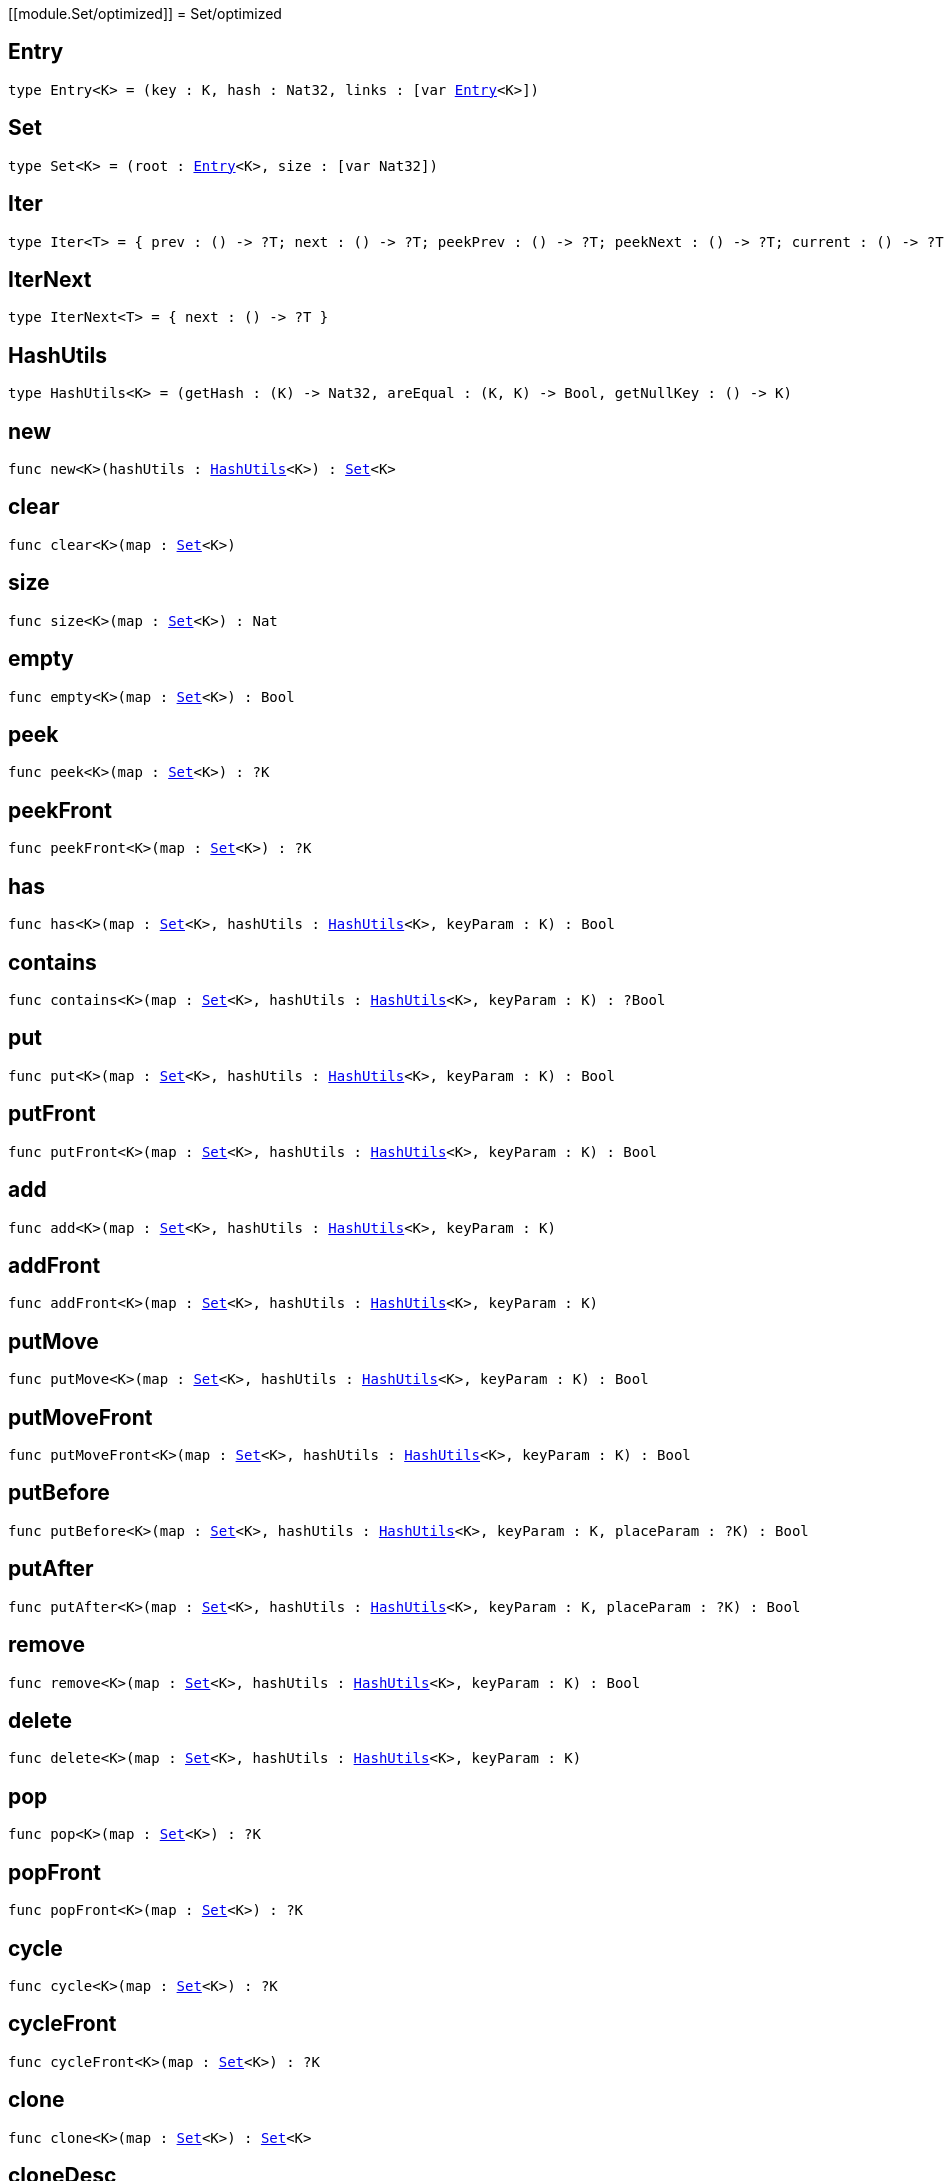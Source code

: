 [[module.Set/optimized]]
= Set/optimized

[[type.Entry]]
== Entry

[source.no-repl,motoko,subs=+macros]
----
type Entry<K> = (key : K, hash : Nat32, links : pass:[[]var xref:#type.Entry[Entry]<K>pass:[]])
----



[[type.Set]]
== Set

[source.no-repl,motoko,subs=+macros]
----
type Set<K> = (root : xref:#type.Entry[Entry]<K>, size : pass:[[]var Nat32pass:[]])
----



[[type.Iter]]
== Iter

[source.no-repl,motoko,subs=+macros]
----
type Iter<T> = { prev : () -> ?T; next : () -> ?T; peekPrev : () -> ?T; peekNext : () -> ?T; current : () -> ?T; started : () -> Bool; finished : () -> Bool; reset : () -> xref:#type.Iter[Iter]<T>; movePrev : () -> xref:#type.Iter[Iter]<T>; moveNext : () -> xref:#type.Iter[Iter]<T> }
----



[[type.IterNext]]
== IterNext

[source.no-repl,motoko,subs=+macros]
----
type IterNext<T> = { next : () -> ?T }
----



[[type.HashUtils]]
== HashUtils

[source.no-repl,motoko,subs=+macros]
----
type HashUtils<K> = (getHash : (K) -> Nat32, areEqual : (K, K) -> Bool, getNullKey : () -> K)
----



[[new]]
== new

[source.no-repl,motoko,subs=+macros]
----
func new<K>(hashUtils : xref:#type.HashUtils[HashUtils]<K>) : xref:#type.Set[Set]<K>
----



[[clear]]
== clear

[source.no-repl,motoko,subs=+macros]
----
func clear<K>(map : xref:#type.Set[Set]<K>)
----



[[size]]
== size

[source.no-repl,motoko,subs=+macros]
----
func size<K>(map : xref:#type.Set[Set]<K>) : Nat
----



[[empty]]
== empty

[source.no-repl,motoko,subs=+macros]
----
func empty<K>(map : xref:#type.Set[Set]<K>) : Bool
----



[[peek]]
== peek

[source.no-repl,motoko,subs=+macros]
----
func peek<K>(map : xref:#type.Set[Set]<K>) : ?K
----



[[peekFront]]
== peekFront

[source.no-repl,motoko,subs=+macros]
----
func peekFront<K>(map : xref:#type.Set[Set]<K>) : ?K
----



[[has]]
== has

[source.no-repl,motoko,subs=+macros]
----
func has<K>(map : xref:#type.Set[Set]<K>, hashUtils : xref:#type.HashUtils[HashUtils]<K>, keyParam : K) : Bool
----



[[contains]]
== contains

[source.no-repl,motoko,subs=+macros]
----
func contains<K>(map : xref:#type.Set[Set]<K>, hashUtils : xref:#type.HashUtils[HashUtils]<K>, keyParam : K) : ?Bool
----



[[put]]
== put

[source.no-repl,motoko,subs=+macros]
----
func put<K>(map : xref:#type.Set[Set]<K>, hashUtils : xref:#type.HashUtils[HashUtils]<K>, keyParam : K) : Bool
----



[[putFront]]
== putFront

[source.no-repl,motoko,subs=+macros]
----
func putFront<K>(map : xref:#type.Set[Set]<K>, hashUtils : xref:#type.HashUtils[HashUtils]<K>, keyParam : K) : Bool
----



[[add]]
== add

[source.no-repl,motoko,subs=+macros]
----
func add<K>(map : xref:#type.Set[Set]<K>, hashUtils : xref:#type.HashUtils[HashUtils]<K>, keyParam : K)
----



[[addFront]]
== addFront

[source.no-repl,motoko,subs=+macros]
----
func addFront<K>(map : xref:#type.Set[Set]<K>, hashUtils : xref:#type.HashUtils[HashUtils]<K>, keyParam : K)
----



[[putMove]]
== putMove

[source.no-repl,motoko,subs=+macros]
----
func putMove<K>(map : xref:#type.Set[Set]<K>, hashUtils : xref:#type.HashUtils[HashUtils]<K>, keyParam : K) : Bool
----



[[putMoveFront]]
== putMoveFront

[source.no-repl,motoko,subs=+macros]
----
func putMoveFront<K>(map : xref:#type.Set[Set]<K>, hashUtils : xref:#type.HashUtils[HashUtils]<K>, keyParam : K) : Bool
----



[[putBefore]]
== putBefore

[source.no-repl,motoko,subs=+macros]
----
func putBefore<K>(map : xref:#type.Set[Set]<K>, hashUtils : xref:#type.HashUtils[HashUtils]<K>, keyParam : K, placeParam : ?K) : Bool
----



[[putAfter]]
== putAfter

[source.no-repl,motoko,subs=+macros]
----
func putAfter<K>(map : xref:#type.Set[Set]<K>, hashUtils : xref:#type.HashUtils[HashUtils]<K>, keyParam : K, placeParam : ?K) : Bool
----



[[remove]]
== remove

[source.no-repl,motoko,subs=+macros]
----
func remove<K>(map : xref:#type.Set[Set]<K>, hashUtils : xref:#type.HashUtils[HashUtils]<K>, keyParam : K) : Bool
----



[[delete]]
== delete

[source.no-repl,motoko,subs=+macros]
----
func delete<K>(map : xref:#type.Set[Set]<K>, hashUtils : xref:#type.HashUtils[HashUtils]<K>, keyParam : K)
----



[[pop]]
== pop

[source.no-repl,motoko,subs=+macros]
----
func pop<K>(map : xref:#type.Set[Set]<K>) : ?K
----



[[popFront]]
== popFront

[source.no-repl,motoko,subs=+macros]
----
func popFront<K>(map : xref:#type.Set[Set]<K>) : ?K
----



[[cycle]]
== cycle

[source.no-repl,motoko,subs=+macros]
----
func cycle<K>(map : xref:#type.Set[Set]<K>) : ?K
----



[[cycleFront]]
== cycleFront

[source.no-repl,motoko,subs=+macros]
----
func cycleFront<K>(map : xref:#type.Set[Set]<K>) : ?K
----



[[clone]]
== clone

[source.no-repl,motoko,subs=+macros]
----
func clone<K>(map : xref:#type.Set[Set]<K>) : xref:#type.Set[Set]<K>
----



[[cloneDesc]]
== cloneDesc

[source.no-repl,motoko,subs=+macros]
----
func cloneDesc<K>(map : xref:#type.Set[Set]<K>) : xref:#type.Set[Set]<K>
----



[[filter]]
== filter

[source.no-repl,motoko,subs=+macros]
----
func filter<K>(map : xref:#type.Set[Set]<K>, hashUtils : xref:#type.HashUtils[HashUtils]<K>, acceptEntry : (K) -> Bool) : xref:#type.Set[Set]<K>
----



[[filterDesc]]
== filterDesc

[source.no-repl,motoko,subs=+macros]
----
func filterDesc<K>(map : xref:#type.Set[Set]<K>, hashUtils : xref:#type.HashUtils[HashUtils]<K>, acceptEntry : (K) -> Bool) : xref:#type.Set[Set]<K>
----



[[keys]]
== keys

[source.no-repl,motoko,subs=+macros]
----
func keys<K>(map : xref:#type.Set[Set]<K>) : xref:#type.Iter[Iter]<K>
----



[[keysDesc]]
== keysDesc

[source.no-repl,motoko,subs=+macros]
----
func keysDesc<K>(map : xref:#type.Set[Set]<K>) : xref:#type.Iter[Iter]<K>
----



[[keysFrom]]
== keysFrom

[source.no-repl,motoko,subs=+macros]
----
func keysFrom<K>(map : xref:#type.Set[Set]<K>, hashUtils : xref:#type.HashUtils[HashUtils]<K>, placeParam : ?K) : xref:#type.Iter[Iter]<K>
----



[[keysFromDesc]]
== keysFromDesc

[source.no-repl,motoko,subs=+macros]
----
func keysFromDesc<K>(map : xref:#type.Set[Set]<K>, hashUtils : xref:#type.HashUtils[HashUtils]<K>, placeParam : ?K) : xref:#type.Iter[Iter]<K>
----



[[find]]
== find

[source.no-repl,motoko,subs=+macros]
----
func find<K>(map : xref:#type.Set[Set]<K>, acceptEntry : (K) -> Bool) : ?K
----



[[findDesc]]
== findDesc

[source.no-repl,motoko,subs=+macros]
----
func findDesc<K>(map : xref:#type.Set[Set]<K>, acceptEntry : (K) -> Bool) : ?K
----



[[some]]
== some

[source.no-repl,motoko,subs=+macros]
----
func some<K>(map : xref:#type.Set[Set]<K>, acceptEntry : (K) -> Bool) : Bool
----



[[someDesc]]
== someDesc

[source.no-repl,motoko,subs=+macros]
----
func someDesc<K>(map : xref:#type.Set[Set]<K>, acceptEntry : (K) -> Bool) : Bool
----



[[every]]
== every

[source.no-repl,motoko,subs=+macros]
----
func every<K>(map : xref:#type.Set[Set]<K>, acceptEntry : (K) -> Bool) : Bool
----



[[everyDesc]]
== everyDesc

[source.no-repl,motoko,subs=+macros]
----
func everyDesc<K>(map : xref:#type.Set[Set]<K>, acceptEntry : (K) -> Bool) : Bool
----



[[forEach]]
== forEach

[source.no-repl,motoko,subs=+macros]
----
func forEach<K>(map : xref:#type.Set[Set]<K>, mapEntry : (K) -> ())
----



[[forEachDesc]]
== forEachDesc

[source.no-repl,motoko,subs=+macros]
----
func forEachDesc<K>(map : xref:#type.Set[Set]<K>, mapEntry : (K) -> ())
----



[[fromIter]]
== fromIter

[source.no-repl,motoko,subs=+macros]
----
func fromIter<K>(iter : xref:#type.IterNext[IterNext]<K>, hashUtils : xref:#type.HashUtils[HashUtils]<K>) : xref:#type.Set[Set]<K>
----



[[fromIterDesc]]
== fromIterDesc

[source.no-repl,motoko,subs=+macros]
----
func fromIterDesc<K>(iter : xref:#type.IterNext[IterNext]<K>, hashUtils : xref:#type.HashUtils[HashUtils]<K>) : xref:#type.Set[Set]<K>
----



[[fromIterMap]]
== fromIterMap

[source.no-repl,motoko,subs=+macros]
----
func fromIterMap<K, T>(iter : xref:#type.IterNext[IterNext]<T>, hashUtils : xref:#type.HashUtils[HashUtils]<K>, mapItem : (T) -> ?K) : xref:#type.Set[Set]<K>
----



[[fromIterMapDesc]]
== fromIterMapDesc

[source.no-repl,motoko,subs=+macros]
----
func fromIterMapDesc<K, T>(iter : xref:#type.IterNext[IterNext]<T>, hashUtils : xref:#type.HashUtils[HashUtils]<K>, mapItem : (T) -> ?K) : xref:#type.Set[Set]<K>
----



[[toArray]]
== toArray

[source.no-repl,motoko,subs=+macros]
----
func toArray<K>(map : xref:#type.Set[Set]<K>) : pass:[[]Kpass:[]]
----



[[toArrayDesc]]
== toArrayDesc

[source.no-repl,motoko,subs=+macros]
----
func toArrayDesc<K>(map : xref:#type.Set[Set]<K>) : pass:[[]Kpass:[]]
----



[[toArrayMap]]
== toArrayMap

[source.no-repl,motoko,subs=+macros]
----
func toArrayMap<K, T>(map : xref:#type.Set[Set]<K>, mapEntry : (K) -> ?T) : pass:[[]Tpass:[]]
----



[[toArrayMapDesc]]
== toArrayMapDesc

[source.no-repl,motoko,subs=+macros]
----
func toArrayMapDesc<K, T>(map : xref:#type.Set[Set]<K>, mapEntry : (K) -> ?T) : pass:[[]Tpass:[]]
----



[[hashInt]]
== hashInt

[source.no-repl,motoko,subs=+macros]
----
func hashInt(key : Int) : Nat32
----



[[hashInt8]]
== hashInt8

[source.no-repl,motoko,subs=+macros]
----
func hashInt8(key : Int8) : Nat32
----



[[hashInt16]]
== hashInt16

[source.no-repl,motoko,subs=+macros]
----
func hashInt16(key : Int16) : Nat32
----



[[hashInt32]]
== hashInt32

[source.no-repl,motoko,subs=+macros]
----
func hashInt32(key : Int32) : Nat32
----



[[hashInt64]]
== hashInt64

[source.no-repl,motoko,subs=+macros]
----
func hashInt64(key : Int64) : Nat32
----



[[hashNat]]
== hashNat

[source.no-repl,motoko,subs=+macros]
----
func hashNat(key : Nat) : Nat32
----



[[hashNat8]]
== hashNat8

[source.no-repl,motoko,subs=+macros]
----
func hashNat8(key : Nat8) : Nat32
----



[[hashNat16]]
== hashNat16

[source.no-repl,motoko,subs=+macros]
----
func hashNat16(key : Nat16) : Nat32
----



[[hashNat32]]
== hashNat32

[source.no-repl,motoko,subs=+macros]
----
func hashNat32(key : Nat32) : Nat32
----



[[hashNat64]]
== hashNat64

[source.no-repl,motoko,subs=+macros]
----
func hashNat64(key : Nat64) : Nat32
----



[[hashText]]
== hashText

[source.no-repl,motoko,subs=+macros]
----
func hashText(key : Text) : Nat32
----



[[hashPrincipal]]
== hashPrincipal

[source.no-repl,motoko,subs=+macros]
----
func hashPrincipal(key : Principal) : Nat32
----



[[hashBlob]]
== hashBlob

[source.no-repl,motoko,subs=+macros]
----
func hashBlob(key : Blob) : Nat32
----



[[hashBool]]
== hashBool

[source.no-repl,motoko,subs=+macros]
----
func hashBool(key : Bool) : Nat32
----



[[ihash]]
== ihash

[source.no-repl,motoko,subs=+macros]
----
let ihash : xref:#type.HashUtils[HashUtils]<Int>
----



[[i8hash]]
== i8hash

[source.no-repl,motoko,subs=+macros]
----
let i8hash : xref:#type.HashUtils[HashUtils]<Int8>
----



[[i16hash]]
== i16hash

[source.no-repl,motoko,subs=+macros]
----
let i16hash : xref:#type.HashUtils[HashUtils]<Int16>
----



[[i32hash]]
== i32hash

[source.no-repl,motoko,subs=+macros]
----
let i32hash : xref:#type.HashUtils[HashUtils]<Int32>
----



[[i64hash]]
== i64hash

[source.no-repl,motoko,subs=+macros]
----
let i64hash : xref:#type.HashUtils[HashUtils]<Int64>
----



[[nhash]]
== nhash

[source.no-repl,motoko,subs=+macros]
----
let nhash : xref:#type.HashUtils[HashUtils]<Nat>
----



[[n8hash]]
== n8hash

[source.no-repl,motoko,subs=+macros]
----
let n8hash : xref:#type.HashUtils[HashUtils]<Nat8>
----



[[n16hash]]
== n16hash

[source.no-repl,motoko,subs=+macros]
----
let n16hash : xref:#type.HashUtils[HashUtils]<Nat16>
----



[[n32hash]]
== n32hash

[source.no-repl,motoko,subs=+macros]
----
let n32hash : xref:#type.HashUtils[HashUtils]<Nat32>
----



[[n64hash]]
== n64hash

[source.no-repl,motoko,subs=+macros]
----
let n64hash : xref:#type.HashUtils[HashUtils]<Nat64>
----



[[thash]]
== thash

[source.no-repl,motoko,subs=+macros]
----
let thash : xref:#type.HashUtils[HashUtils]<Text>
----



[[phash]]
== phash

[source.no-repl,motoko,subs=+macros]
----
let phash : xref:#type.HashUtils[HashUtils]<Principal>
----



[[bhash]]
== bhash

[source.no-repl,motoko,subs=+macros]
----
let bhash : xref:#type.HashUtils[HashUtils]<Blob>
----



[[lhash]]
== lhash

[source.no-repl,motoko,subs=+macros]
----
let lhash : xref:#type.HashUtils[HashUtils]<Bool>
----



[[useHash]]
== useHash

[source.no-repl,motoko,subs=+macros]
----
func useHash<K>(hashUtils : xref:#type.HashUtils[HashUtils]<K>, hash : Nat32) : xref:#type.HashUtils[HashUtils]<K>
----



[[calcHash]]
== calcHash

[source.no-repl,motoko,subs=+macros]
----
func calcHash<K>(hashUtils : xref:#type.HashUtils[HashUtils]<K>, key : K) : xref:#type.HashUtils[HashUtils]<K>
----



